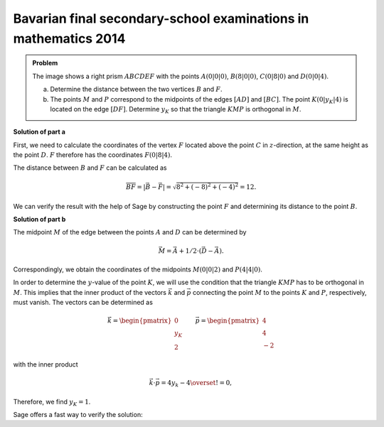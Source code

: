 Bavarian final secondary-school examinations in mathematics 2014
----------------------------------------------------------------

.. admonition:: Problem

  The image shows a right prism :math:`ABCDEF` with the points
  :math:`A(0|0|0)`, :math:`B(8|0|0)`, :math:`C(0|8|0)` and :math:`D(0|0|4)`.

  .. image:: ../figs/prisma.png
     :align: center

  a) Determine the distance between the two vertices :math:`B` and :math:`F`.

  b) The points :math:`M` and :math:`P` correspond to the midpoints of the edges
     :math:`[AD]` and :math:`[BC]`. The point :math:`K(0|y_K|4)` is located on
     the edge :math:`[DF]`. Determine :math:`y_K` so that the triangle
     :math:`KMP` is orthogonal in :math:`M`.

**Solution of part a**

First, we need to calculate the coordinates of the vertex :math:`F`
located above the point :math:`C` in :math:`z`-direction, at the same height as
the point :math:`D`. :math:`F` therefore has the coordinates :math:`F(0|8|4)`.

The distance between :math:`B` and :math:`F` can be calculated as

.. math::

  \overline{BF} = |\vec{B} - \vec{F}| = \sqrt{8^2+(-8)^2+(-4)^2}=12.

We can verify the result with the help of Sage by constructing the point
:math:`F` and determining its distance to the point :math:`B`.

.. sagecellserver::

    sage: a = vector([0, 0, 0])
    sage: b = vector([8, 0, 0])
    sage: c = vector([0, 8, 0])
    sage: d = vector([0, 0, 4])
    sage: f = c + d - a
    sage: print 'distance B-F:', norm(b-f)

.. end of output

**Solution of part b**

The midpoint :math:`M` of the edge between the points :math:`A` and :math:`D`
can be determined by

.. math::

  \vec{M} = \vec{A} + 1/2 \cdot (\vec{D} - \vec{A}).

Correspondingly, we obtain the coordinates of the midpoints :math:`M(0|0|2)`
and :math:`P(4|4|0)`.

.. sagecellserver::

    sage: m = a + 1/2 * (d - a)
    sage: p = b + 1/2 * (c - b)
    sage: print "m:", m, ", p:", p

.. end of output

In order to determine the :math:`y`-value of the point :math:`K`, we will use
the condition that the triangle :math:`KMP` has to be orthogonal in :math:`M`.
This implies that the inner product of the vectors :math:`\vec k` and
:math:`\vec p` connecting the point :math:`M` to the points :math:`K` and
:math:`P`, respectively, must vanish. The vectors can be determined as

.. math::

  \vec{k} = \begin{pmatrix} 0\\ y_K\\ 2\end{pmatrix}\qquad
  \vec{p} = \begin{pmatrix} 4\\ 4\\ -2\end{pmatrix} 

with the inner product

.. math::

  \vec{k}\cdot\vec{p} = 4y_k-4 \overset{!}{=} 0,

Therefore, we find :math:`y_K=1`.

Sage offers a fast way to verify the solution:

.. sagecellserver::

  sage: y = var('y')
  sage: k = vector([0, y, 4])
  sage: solve((m-k).dot_product(m-p) == 0, y)

.. end of output
